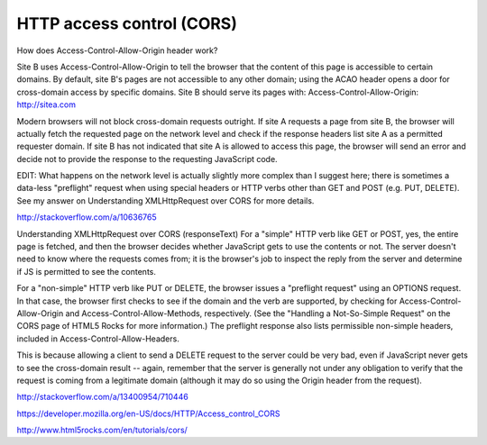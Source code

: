 HTTP access control (CORS)
==========================

How does Access-Control-Allow-Origin header work?

Site B uses Access-Control-Allow-Origin to tell the browser that the content of this page is accessible to certain domains. By default, site B's pages are not accessible to any other domain; using the ACAO header opens a door for cross-domain access by specific domains.
Site B should serve its pages with:
Access-Control-Allow-Origin: http://sitea.com

Modern browsers will not block cross-domain requests outright. If site A requests a page from site B, the browser will actually fetch the requested page on the network level and check if the response headers list site A as a permitted requester domain. If site B has not indicated that site A is allowed to access this page, the browser will send an error and decide not to provide the response to the requesting JavaScript code.

EDIT: What happens on the network level is actually slightly more complex than I suggest here; there is sometimes a data-less "preflight" request when using special headers or HTTP verbs other than GET and POST (e.g. PUT, DELETE). See my answer on Understanding XMLHttpRequest over CORS for more details.

http://stackoverflow.com/a/10636765

Understanding XMLHttpRequest over CORS (responseText)
For a "simple" HTTP verb like GET or POST, yes, the entire page is fetched, and then the browser decides whether JavaScript gets to use the contents or not. The server doesn't need to know where the requests comes from; it is the browser's job to inspect the reply from the server and determine if JS is permitted to see the contents.

For a "non-simple" HTTP verb like PUT or DELETE, the browser issues a "preflight request" using an OPTIONS request. In that case, the browser first checks to see if the domain and the verb are supported, by checking for Access-Control-Allow-Origin and Access-Control-Allow-Methods, respectively. (See the "Handling a Not-So-Simple Request" on the CORS page of HTML5 Rocks for more information.) The preflight response also lists permissible non-simple headers, included in Access-Control-Allow-Headers.

This is because allowing a client to send a DELETE request to the server could be very bad, even if JavaScript never gets to see the cross-domain result -- again, remember that the server is generally not under any obligation to verify that the request is coming from a legitimate domain (although it may do so using the Origin header from the request).

http://stackoverflow.com/a/13400954/710446


https://developer.mozilla.org/en-US/docs/HTTP/Access_control_CORS

http://www.html5rocks.com/en/tutorials/cors/ 
